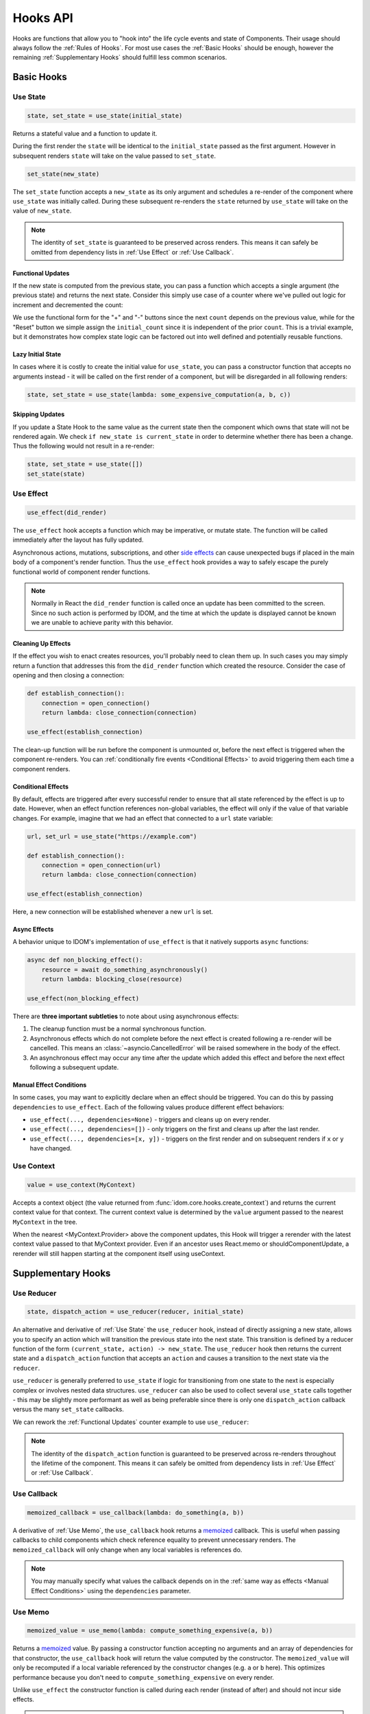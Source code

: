 =========
Hooks API
=========

Hooks are functions that allow you to "hook into" the life cycle events and state of
Components. Their usage should always follow the :ref:`Rules of Hooks`. For most use
cases the :ref:`Basic Hooks` should be enough, however the remaining
:ref:`Supplementary Hooks` should fulfill less common scenarios.


Basic Hooks
===========


Use State
---------

.. code-block::

    state, set_state = use_state(initial_state)

Returns a stateful value and a function to update it.

During the first render the ``state`` will be identical to the ``initial_state`` passed
as the first argument. However in subsequent renders ``state`` will take on the value
passed to ``set_state``.

.. code-block::

    set_state(new_state)

The ``set_state`` function accepts a ``new_state`` as its only argument and schedules a
re-render of the component where ``use_state`` was initially called. During these
subsequent re-renders the ``state`` returned by ``use_state`` will take on the value
of ``new_state``.

.. note::

    The identity of ``set_state`` is guaranteed to be preserved across renders. This
    means it can safely be omitted from dependency lists in :ref:`Use Effect` or
    :ref:`Use Callback`.


Functional Updates
..................

If the new state is computed from the previous state, you can pass a function which
accepts a single argument (the previous state) and returns the next state. Consider this
simply use case of a counter where we've pulled out logic for increment and
decremented the count:

.. idom:: _examples/use_state_counter

We use the functional form for the "+" and "-" buttons since the next ``count`` depends
on the previous value, while for the "Reset" button we simple assign the
``initial_count`` since it is independent of the prior ``count``. This is a trivial
example, but it demonstrates how complex state logic can be factored out into well
defined and potentially reusable functions.


Lazy Initial State
..................

In cases where it is costly to create the initial value for ``use_state``, you can pass
a constructor function that accepts no arguments instead - it will be called on the
first render of a component, but will be disregarded in all following renders:

.. code-block::

    state, set_state = use_state(lambda: some_expensive_computation(a, b, c))


Skipping Updates
................

If you update a State Hook to the same value as the current state then the component which
owns that state will not be rendered again. We check ``if new_state is current_state``
in order to determine whether there has been a change. Thus the following would not
result in a re-render:

.. code-block::

    state, set_state = use_state([])
    set_state(state)


Use Effect
----------

.. code-block::

    use_effect(did_render)

The ``use_effect`` hook accepts a function which may be imperative, or mutate state. The
function will be called immediately after the layout has fully updated.

Asynchronous actions, mutations, subscriptions, and other `side effects`_ can cause
unexpected bugs if placed in the main body of a component's render function. Thus the
``use_effect`` hook provides a way to safely escape the purely functional world of
component render functions.

.. note::

    Normally in React the ``did_render`` function is called once an update has been
    committed to the screen. Since no such action is performed by IDOM, and the time
    at which the update is displayed cannot be known we are unable to achieve parity
    with this behavior.


Cleaning Up Effects
...................

If the effect you wish to enact creates resources, you'll probably need to clean them
up. In such cases you may simply return a function that addresses this from the
``did_render`` function which created the resource. Consider the case of opening and
then closing a connection:

.. code-block::

    def establish_connection():
        connection = open_connection()
        return lambda: close_connection(connection)

    use_effect(establish_connection)

The clean-up function will be run before the component is unmounted or, before the next
effect is triggered when the component re-renders. You can
:ref:`conditionally fire events <Conditional Effects>` to avoid triggering them each
time a component renders.


Conditional Effects
...................

By default, effects are triggered after every successful render to ensure that all state
referenced by the effect is up to date. However, when an effect function references
non-global variables, the effect will only if the value of that variable changes. For
example, imagine that we had an effect that connected to a ``url`` state variable:

.. code-block::

    url, set_url = use_state("https://example.com")

    def establish_connection():
        connection = open_connection(url)
        return lambda: close_connection(connection)

    use_effect(establish_connection)

Here, a new connection will be established whenever a new ``url`` is set.


Async Effects
.............

A behavior unique to IDOM's implementation of ``use_effect`` is that it natively
supports ``async`` functions:

.. code-block::

    async def non_blocking_effect():
        resource = await do_something_asynchronously()
        return lambda: blocking_close(resource)

    use_effect(non_blocking_effect)


There are **three important subtleties** to note about using asynchronous effects:

1. The cleanup function must be a normal synchronous function.

2. Asynchronous effects which do not complete before the next effect is created
   following a re-render will be cancelled. This means an
   :class:`~asyncio.CancelledError` will be raised somewhere in the body of the effect.

3. An asynchronous effect may occur any time after the update which added this effect
   and before the next effect following a subsequent update.


Manual Effect Conditions
........................

In some cases, you may want to explicitly declare when an effect should be triggered.
You can do this by passing ``dependencies`` to ``use_effect``. Each of the following
values produce different effect behaviors:

- ``use_effect(..., dependencies=None)`` - triggers and cleans up on every render.
- ``use_effect(..., dependencies=[])`` - only triggers on the first and cleans up after
  the last render.
- ``use_effect(..., dependencies=[x, y])`` - triggers on the first render and on subsequent renders if
  ``x`` or ``y`` have changed.


Use Context
-----------

.. code-block::

    value = use_context(MyContext)

Accepts a context object (the value returned from
:func:`idom.core.hooks.create_context`) and returns the current context value for that
context. The current context value is determined by the ``value`` argument passed to the
nearest ``MyContext`` in the tree.

When the nearest <MyContext.Provider> above the component updates, this Hook will
trigger a rerender with the latest context value passed to that MyContext provider. Even
if an ancestor uses React.memo or shouldComponentUpdate, a rerender will still happen
starting at the component itself using useContext.


Supplementary Hooks
===================


Use Reducer
-----------

.. code-block::

    state, dispatch_action = use_reducer(reducer, initial_state)

An alternative and derivative of :ref:`Use State` the ``use_reducer`` hook, instead of
directly assigning a new state, allows you to specify an action which will transition
the previous state into the next state. This transition is defined by a reducer function
of the form ``(current_state, action) -> new_state``. The ``use_reducer`` hook then
returns the current state and a ``dispatch_action`` function that accepts an ``action``
and causes a transition to the next state via the ``reducer``.

``use_reducer`` is generally preferred to ``use_state`` if logic for transitioning from
one state to the next is especially complex or involves nested data structures.
``use_reducer`` can also be used to collect several ``use_state`` calls together - this
may be slightly more performant as well as being preferable since there is only one
``dispatch_action`` callback versus the many ``set_state`` callbacks.

We can rework the :ref:`Functional Updates` counter example to use ``use_reducer``:

.. idom:: _examples/use_reducer_counter

.. note::

    The identity of the ``dispatch_action`` function is guaranteed to be preserved
    across re-renders throughout the lifetime of the component. This means it can safely
    be omitted from dependency lists in :ref:`Use Effect` or :ref:`Use Callback`.


Use Callback
------------

.. code-block::

    memoized_callback = use_callback(lambda: do_something(a, b))

A derivative of :ref:`Use Memo`, the ``use_callback`` hook returns a
`memoized <memoization>`_ callback. This is useful when passing callbacks to child
components which check reference equality to prevent unnecessary renders. The
``memoized_callback`` will only change when any local variables is references do.

.. note::

    You may manually specify what values the callback depends on in the :ref:`same way
    as effects <Manual Effect Conditions>` using the ``dependencies`` parameter.


Use Memo
--------

.. code-block::

    memoized_value = use_memo(lambda: compute_something_expensive(a, b))

Returns a `memoized <memoization>`_ value. By passing a constructor function accepting
no arguments and an array of dependencies for that constructor, the ``use_callback``
hook will return the value computed by the constructor. The ``memoized_value`` will only
be recomputed if a local variable referenced by the constructor changes (e.g. ``a`` or
``b`` here). This optimizes performance because you don't need to
``compute_something_expensive`` on every render.

Unlike ``use_effect`` the constructor function is called during each render (instead of
after) and should not incur side effects.

.. warning::

    Remember that you shouldn't optimize something unless you know it's a performance
    bottleneck. Write your code without ``use_memo`` first and then add it to targeted
    sections that need a speed-up.

.. note::

    You may manually specify what values the callback depends on in the :ref:`same way
    as effects <Manual Effect Conditions>` using the ``dependencies`` parameter.


Use Ref
-------

.. code-block::

    ref_container = use_ref(initial_value)

Returns a mutable :class:`~idom.utils.Ref` object that has a single
:attr:`~idom.utils.Ref.current` attribute that at first contains the ``initial_state``.
The identity of the ``Ref`` object will be preserved for the lifetime of the component.

A ``Ref`` is most useful if you need to incur side effects since updating its
``.current`` attribute doesn't trigger a re-render of the component. You'll often use this
hook alongside :ref:`Use Effect` or in response to component event handlers.


.. links
.. =====

.. _React Hooks: https://reactjs.org/docs/hooks-reference.html
.. _side effects: https://en.wikipedia.org/wiki/Side_effect_(computer_science)
.. _memoization: https://en.wikipedia.org/wiki/Memoization


Rules of Hooks
==============

Hooks are just normal Python functions, but there's a bit of magic to them, and in order
for that magic to work you've got to follow two rules. Thankfully we supply a
:ref:`Flake8 Plugin` to help enforce them.


Only call outside flow controls
-------------------------------

**Don't call hooks inside loops, conditions, or nested functions.** Instead you must
always call hooks at the top level of your functions. By adhering to this rule you
ensure that hooks are always called in the exact same order. This fact is what allows
IDOM to preserve the state of hooks between multiple calls to ``useState`` and
``useEffect`` calls.


Only call in render functions
-----------------------------

**Don't call hooks from regular Python functions.** Instead you should:

- ✅ Call Hooks from a component's render function.

- ✅ Call Hooks from another custom hook

Following this rule ensures stateful logic for IDOM component is always clearly
separated from the rest of your codebase.


Flake8 Plugin
-------------

We provide a Flake8 plugin called `flake8-idom-hooks <Flake8 Linter Plugin>`_ that helps
to enforce the two rules described above. You can ``pip`` install it directly, or with
the ``lint`` extra for IDOM:

.. code-block:: bash

    pip install flake8-idom-hooks

Once installed running, ``flake8`` on your code will start catching errors. For example:

.. code-block:: bash

    flake8 my_idom_components.py

Might produce something like the following output:

.. code-block:: text

    ./my_idom_components:10:8 ROH102 hook 'use_effect' used inside if statement
    ./my_idom_components:23:4 ROH102 hook 'use_state' used outside component or hook definition

See the Flake8 docs for
`more info <https://flake8.pycqa.org/en/latest/user/configuration.html>`__.

.. links
.. =====

.. _Flake8 Linter Plugin: https://github.com/idom-team/flake8-idom-hooks
